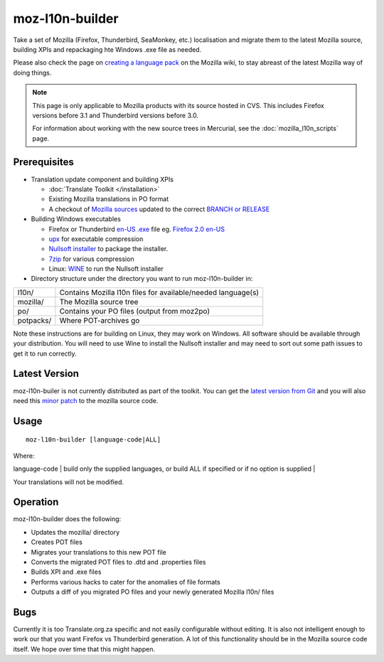 
.. _moz-l10n-builder:

moz-l10n-builder
****************

Take a set of Mozilla (Firefox, Thunderbird, SeaMonkey, etc.) localisation and migrate them to the latest Mozilla source, building XPIs and repackaging hte Windows .exe file as needed.

Please also check the page on `creating a language pack <http://developer.mozilla.org/en/docs/Creating_a_Language_Pack>`_ on the Mozilla wiki, to stay abreast of the latest Mozilla way of doing things.

.. note:: This page is only applicable to Mozilla products with its source hosted in CVS. This includes Firefox versions before 3.1 and Thunderbird versions before 3.0.

    For information about working with the new source trees in Mercurial, see the :doc:`mozilla_l10n_scripts` page.

.. _moz-l10n-builder#prerequisites:

Prerequisites
=============

* Translation update component and building XPIs

  * :doc:`Translate Toolkit </installation>`
  * Existing Mozilla translations in PO format
  * A checkout of `Mozilla sources <http://developer.mozilla.org/en/docs/Mozilla_Source_Code_Via_CVS>`_ updated to the correct `BRANCH or RELEASE <http://developer.mozilla.org/en/docs/CVS_Tags>`_

* Building Windows executables

  * Firefox or Thunderbird `en-US .exe <http://releases.mozilla.org/pub/mozilla.org/firefox/releases/>`_ file eg. `Firefox 2.0 en-US <http://releases.mozilla.org/pub/mozilla.org/firefox/releases/2.0/win32/en-US/Firefox%20Setup%202.0.exe>`_
  * `upx <http://upx.sourceforge.net/>`_ for executable compression
  * `Nullsoft installer <http://nsis.sourceforge.net/Main_Page>`_ to package the installer.
  * `7zip <http://www.7-zip.org/>`_ for various compression
  * Linux: `WINE <http://winehq.com/>`_ to run the Nullsoft installer

* Directory structure under the directory you want to run moz-l10n-builder in:

+-----------+--------------------------------------------------------------+
| l10n/     | Contains Mozilla l10n files for available/needed language(s) |
+-----------+--------------------------------------------------------------+
| mozilla/  | The Mozilla source tree                                      |
+-----------+--------------------------------------------------------------+
| po/       | Contains your PO files (output from moz2po)                  |
+-----------+--------------------------------------------------------------+
| potpacks/ | Where POT-archives go                                        |
+-----------+--------------------------------------------------------------+

Note these instructions are for building on Linux, they may work on Windows.  All software should be available through your distribution.  You will need to use Wine to install the Nullsoft installer and may need to sort out some path issues to get it to run correctly.

.. _moz-l10n-builder#latest_version:

Latest Version
==============

moz-l10n-builer is not currently distributed as part of the toolkit.  You can
get the `latest version from Git
<https://raw.github.com/translate/translate/master/tools/mozilla/moz-l10n-builder>`_
and you will also need this `minor patch
<https://raw.github.com/translate/translate/master/tools/mozilla/mozilla-l10n.patch>`_
to the mozilla source code.

.. _moz-l10n-builder#usage:

Usage
=====

::

  moz-l10n-builder [language-code|ALL]

Where:

| language-code  | build only the supplied languages, or build ALL if specified or if no option is supplied  |

Your translations will not be modified.

.. _moz-l10n-builder#operation:

Operation
=========

moz-l10n-builder does the following:

* Updates the mozilla/ directory
* Creates POT files
* Migrates your translations to this new POT file
* Converts the migrated POT files to .dtd and .properties files
* Builds XPI and .exe files
* Performs various hacks to cater for the anomalies of file formats
* Outputs a diff of you migrated PO files and your newly generated Mozilla l10n/ files

.. _moz-l10n-builder#bugs:

Bugs
====

Currently it is too Translate.org.za specific and not easily configurable without editing.  It is also not intelligent enough to work our that you want Firefox vs Thunderbird generation.  A lot of this functionality should be in the Mozilla source code itself.  We hope over time that this might happen.
